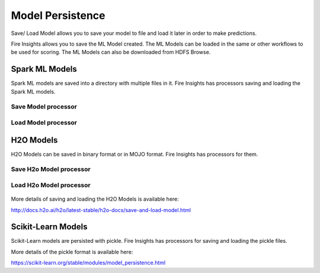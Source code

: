 Model Persistence
================

Save/ Load Model allows you to save your model to file and load it later in order to make predictions.

Fire Insights allows you to save the ML Model created. The ML Models can be loaded in the same or other workflows to be used for scoring. The ML Models can also be downloaded from HDFS Browse.

Spark ML Models
---------------

Spark ML models are saved into a directory with multiple files in it. Fire Insights has processors saving and loading the Spark ML models.

Save Model processor
+++++++++++++++++++++

.. figure:: ../_assets/model/savemodelconfigurations.PNG
   :alt: Modelsave
   :align: center
   :width: 60%
   
Load Model processor
+++++++++++++++++++++
   
.. figure:: ../_assets/model/loadmodelconfigurations.PNG
   :alt: Modelsave
   :align: center
   :width: 60%   

H2O Models
----------

H2O Models can be saved in binary format or in MOJO format. Fire Insights has processors for them.

Save H2o Model processor
+++++++++++++++++++++

.. figure:: ../_assets/model/h2omodelsaveconfigurations.PNG
   :alt: Modelsave
   :align: center
   :width: 60%
   
Load H2o Model processor
+++++++++++++++++++++
   
.. figure:: ../_assets/model/h2omodelloadconfiguration.PNG
   :alt: Modelsave
   :align: center
   :width: 60%

More details of saving and loading the H2O Models is available here:

http://docs.h2o.ai/h2o/latest-stable/h2o-docs/save-and-load-model.html


Scikit-Learn Models
--------------------

Scikit-Learn models are persisted with pickle. Fire Insights has processors for saving and loading the pickle files.

More details of the pickle format is available here:

https://scikit-learn.org/stable/modules/model_persistence.html


